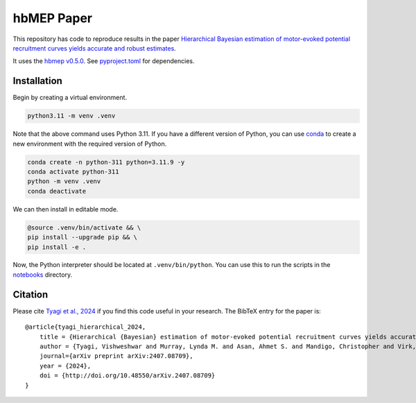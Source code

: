 hbMEP Paper
=====

This repository has code to reproduce results in the paper `Hierarchical Bayesian estimation of motor-evoked potential recruitment curves yields accurate and robust estimates <https://arxiv.org/abs/2407.08709>`_.

It uses the `hbmep v0.5.0 <https://github.com/hbmep/hbmep>`_. See `pyproject.toml <https://github.com/hbmep/hbmep-paper/blob/main/pyproject.toml>`_ for dependencies.

Installation
---------------

Begin by creating a virtual environment.

.. code-block:: bash

    python3.11 -m venv .venv

Note that the above command uses Python 3.11. If you have a different version of Python, you can use `conda <https://conda.io>`_ to create a new environment with the required version of Python.

.. code-block:: bash

    conda create -n python-311 python=3.11.9 -y
    conda activate python-311
    python -m venv .venv
    conda deactivate

We can then install in editable mode.

.. code-block:: bash

	@source .venv/bin/activate && \
	pip install --upgrade pip && \
	pip install -e .

Now, the Python interpreter should be located at ``.venv/bin/python``. You can use this to run the scripts in the `notebooks  <https://github.com/hbmep/hbmep-paper/tree/main/notebooks>`_ directory.

Citation
-----------

Please cite `Tyagi et al., 2024 <https://arxiv.org/abs/2407.08709>`_ if you find this code useful in your research. The BibTeX entry for the paper is::

    @article{tyagi_hierarchical_2024,
        title = {Hierarchical {Bayesian} estimation of motor-evoked potential recruitment curves yields accurate and robust estimates},
        author = {Tyagi, Vishweshwar and Murray, Lynda M. and Asan, Ahmet S. and Mandigo, Christopher and Virk, Michael S. and Harel, Noam Y. and Carmel, Jason B. and McIntosh, James R.},
        journal={arXiv preprint arXiv:2407.08709},
        year = {2024},
        doi = {http://doi.org/10.48550/arXiv.2407.08709}
    }
